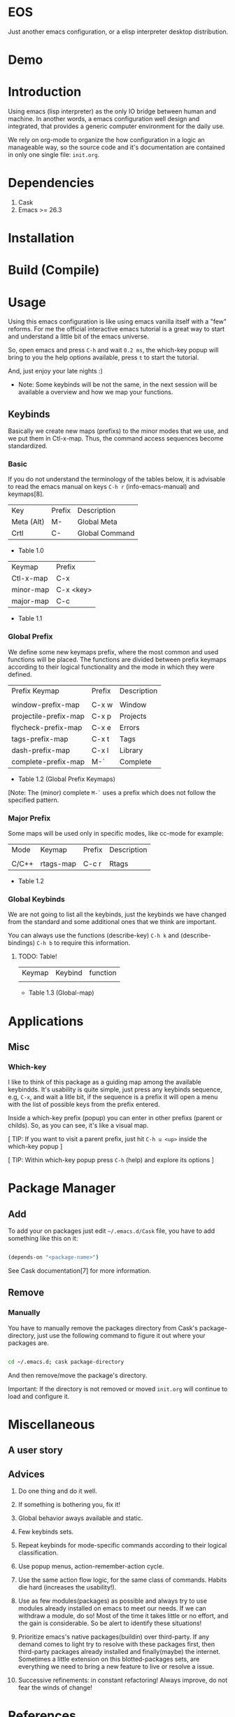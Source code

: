 * EOS

  Just another emacs configuration, or a elisp interpreter
  desktop distribution.

* Demo
  # ** TODO Add demo link
  # ** TODO Add screen-shot
* Introduction

  Using emacs (lisp interpreter) as the only IO bridge
  between human and machine. In another words, a emacs configuration
  well design and integrated, that provides a generic
  computer environment for the daily use.

  We rely on org-mode to organize the how configuration in a logic
  an manageable way, so the source code and it's documentation are
  contained in only one single file: ~init.org~.

  # ** TODO List resumed features

* Dependencies

  1. Cask
  2. Emacs >= 26.3

* Installation
* Build (Compile)
* Usage

  Using this emacs configuration is like using emacs vanilla itself
  with a "few" reforms. For me the official interactive emacs
  tutorial is a great way to start and understand a little bit of
  the emacs universe.

  So, open emacs and press =C-h= and wait =0.2 ms=, the which-key
  popup will bring to you the help options available,
  press =t= to start the tutorial.

  And, just enjoy your late nights :)

  - Note: Some keybinds will be not the same, in the next session
    will be available a overview and how we map your functions.

** Keybinds

   Basically we create new maps (prefixs) to the minor
   modes that we use, and we put them in Ctl-x-map.
   Thus, the command access sequences become standardized.

*** Basic

    If you do not understand the terminology of the tables below,
    it is advisable to read the emacs manual on keys =C-h r=
    (info-emacs-manual) and keymaps[8].

    | Key        | Prefix | Description    |
    | Meta (Alt) | M-     | Global Meta    |
    | Crtl       | C-     | Global Command |
    - Table 1.0

    | Keymap    | Prefix    |
    | Ctl-x-map | C-x       |
    | minor-map | C-x <key> |
    | major-map | C-c       |
    - Table 1.1

*** Global Prefix

    We define some new keymaps prefix, where the most
    common and used functions will be placed.
    The functions are divided between prefix keymaps
    according to their logical functionality and the mode in
    which they were defined.

    | Prefix Keymap         | Prefix | Description |
    |                       |        |             |
    | window-prefix-map     | C-x w  | Window      |
    | projectile-prefix-map | C-x p  | Projects    |
    | flycheck-prefix-map   | C-x e  | Errors      |
    | tags-prefix-map       | C-x t  | Tags        |
    | dash-prefix-map       | C-x l  | Library     |
    | complete-prefix-map   | M-`    | Complete    |

    - Table 1.2 (Global Prefix Keymaps)

    [Note: The (minor) complete =M-`= uses a prefix
    which does not follow the specified pattern.

*** Major Prefix

    Some maps will be used only in specific modes,
    like cc-mode for example:

    | Mode  | Keymap    | Prefix | Description |
    |       |           |        |             |
    | C/C++ | rtags-map | C-c r  | Rtags       |

    - Table 1.2

*** Global Keybinds

    We are not going to list all the keybinds, just the keybinds we
    have changed from the standard and some additional ones that we
    think are important.

    You can always use the functions (describe-key) =C-h k= and
    (describe-bindings) =C-h b= to require this information.

**** TODO: Table!

     | Keymap | Keybind | function |
     |        |         |          |
     - Table 1.3 (Global-map)

* Applications
  # ** TODO List and summarize apps
  # ** TODO Short by app classification
** Misc
*** Which-key

    I like to think of this package as a guiding map among
    the available keybindds. It's usability is quite simple,
    just press any keybinds sequence, e.g, =C-x=,
    and wait a litle bit, if the sequence is a prefix
    it will open a menu with the list of possible keys from
    the prefix entered.

    Inside a which-key prefix (popup) you can enter in other
    prefixs (parent or childs). So, as you can see, it's like
    a visual map.

    [ TIP: If you want to visit a parent prefix, just hit =C-h u <up>=
    inside the which-key popup ]

    [ TIP: Within which-key popup press =C-h= (help) and explore its
    options ]

* Package Manager
** Add

   To add your on packages just edit =~/.emacs.d/Cask= file,
   you have to add something like this on it:

   #+BEGIN_SRC sh

   (depends-on "<package-name>")

   #+END_SRC

   See Cask documentation[7] for more information.

** Remove
*** Manually

    You have to manually remove the packages directory from
    Cask's package-directory, just use the following command
    to figure it out where your packages are.

    #+BEGIN_SRC sh

    cd ~/.emacs.d; cask package-directory

    #+END_SRC

    And then remove/move the package's directory.

    Important: If the directory is not removed or moved
    ~init.org~ will continue to load and configure it.

* Miscellaneous
** A user story
** Advices

   1. Do one thing and do it well.
   2. If something is bothering you, fix it!
   3. Global behavior aways available and static.
   4. Few keybinds sets.

   5. Repeat keybinds for mode-specific commands
      according to their logical classification.

   6. Use popup menus, action-remember-action cycle.

   7. Use the same action flow logic, for the same class of commands.
      Habits die hard (increases the usability!).

   8. Use as few modules(packages) as possible and always try to use
      modules already installed on emacs to meet our needs. If we can
      withdraw a module, do so! Most of the time it takes little
      or no effort, and the gain is considerable.
      So be alert to identify these situations!

   9. Prioritize emacs's native packages(buildin) over third-party.
      If any demand comes to light try to resolve with these packages
      first, then third-party packages already installed and
      finally(maybe) the internet. Sometimes a little extension
      on this blotted-packages sets, are everything we need to
      bring a new feature to live or resolve a issue.

   10. Successive refinements: in constant refactoring!
       Always improve, do not fear the winds of change!

* References

  1. https://www.gnu.org/software/emacs/manual
  2. http://www.gigamonkeys.com/book
  3. https://github.com/bbatsov/prelude
  4. https://github.com/seagle0128/.emacs.d
  5. https://github.com/larstvei/dot-emacs/blob/master/init.org
  6. https://zzamboni.org/post/my-emacs-configuration-with-commentary
  7. https://cask.readthedocs.io/en/latest
  8. https://www.gnu.org/software/emacs/manual/html_node/emacs/Keymaps.html

* LICENSE
  MIT

* EOF

  ... Present day, present time ...

  /me "I feel confined, only free to expan myself within boundaries."
